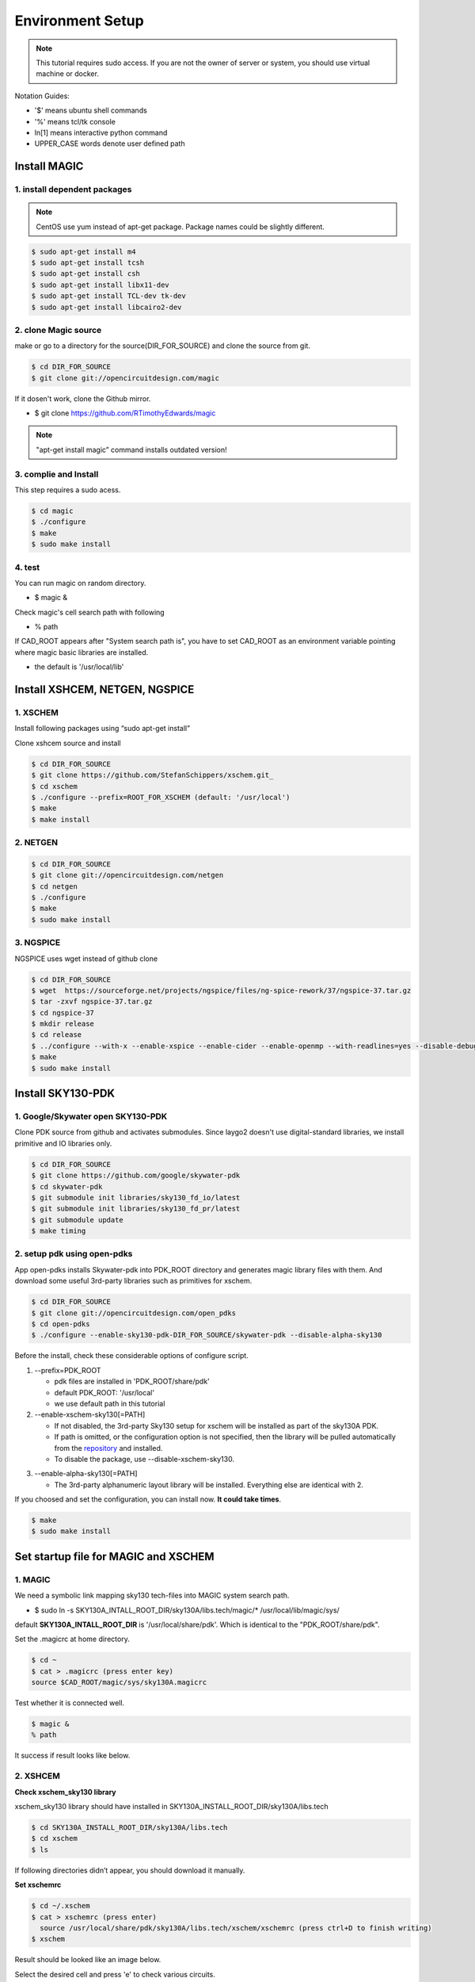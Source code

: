 Environment Setup
=======================
.. note:: This tutorial requires sudo access. If you are not the owner of server or system, you should use virtual machine or docker.

Notation Guides:

- '$' means ubuntu shell commands
- '%' means tcl/tk console 
- ln[1] means interactive python command
- UPPER_CASE words denote user defined path

Install MAGIC
----------------
1. install dependent packages
~~~~~~~~~~~~~~~~~~~~~~~~~~~~~~~~~   
.. note:: CentOS use yum instead of apt-get package. Package names could be slightly different.

.. code-block:: 

    $ sudo apt-get install m4
    $ sudo apt-get install tcsh
    $ sudo apt-get install csh
    $ sudo apt-get install libx11-dev
    $ sudo apt-get install TCL-dev tk-dev
    $ sudo apt-get install libcairo2-dev

2. clone Magic source
~~~~~~~~~~~~~~~~~~~~~~~~
make or go to a directory for the source(DIR_FOR_SOURCE) and clone the source from git.

.. code-block::
    
    $ cd DIR_FOR_SOURCE
    $ git clone git://opencircuitdesign.com/magic

If it dosen't work, clone the Github mirror.

- $ git clone https://github.com/RTimothyEdwards/magic

.. note:: "apt-get install magic” command installs outdated version!

3. complie and Install
~~~~~~~~~~~~~~~~~~~~~~~~~~
This step requires a sudo acess.

.. code-block:: 

    $ cd magic
    $ ./configure
    $ make
    $ sudo make install

4. test
~~~~~~~~~~~~~

You can run magic on random directory.

- $ magic &

Check magic's cell search path with following

- % path
  
If CAD_ROOT appears after "System search path is", 
you have to set CAD_ROOT as an environment variable pointing where magic basic libraries are installed.

- the default is '/usr/local/lib'

Install XSHCEM, NETGEN, NGSPICE
---------------------------------

1. XSCHEM
~~~~~~~~~~~~~~~
Install following packages using “sudo apt-get install”

.. image:: asset/img/xschem_require.png

Clone xshcem source and install

.. code-block:: 

    $ cd DIR_FOR_SOURCE
    $ git clone https://github.com/StefanSchippers/xschem.git_
    $ cd xschem
    $ ./configure --prefix=ROOT_FOR_XSCHEM (default: '/usr/local')
    $ make
    $ make install

2. NETGEN
~~~~~~~~~~~
.. code-block:: 

    $ cd DIR_FOR_SOURCE
    $ git clone git://opencircuitdesign.com/netgen
    $ cd netgen
    $ ./configure
    $ make
    $ sudo make install

3. NGSPICE
~~~~~~~~~~~~~
NGSPICE uses wget instead of github clone

.. code-block:: 

    $ cd DIR_FOR_SOURCE
    $ wget  https://sourceforge.net/projects/ngspice/files/ng-spice-rework/37/ngspice-37.tar.gz
    $ tar -zxvf ngspice-37.tar.gz
    $ cd ngspice-37
    $ mkdir release
    $ cd release
    $ ../configure --with-x --enable-xspice --enable-cider --enable-openmp --with-readlines=yes --disable-debug
    $ make
    $ sudo make install


Install SKY130-PDK
-----------------------
1. Google/Skywater open SKY130-PDK
~~~~~~~~~~~~~~~~~~~~~~~~~~~~~~~~~~~~~
Clone PDK source from github and activates submodules. 
Since laygo2 doesn't use digital-standard libraries, we install primitive and IO libraries only.

.. code-block:: 

    $ cd DIR_FOR_SOURCE
    $ git clone https://github.com/google/skywater-pdk
    $ cd skywater-pdk
    $ git submodule init libraries/sky130_fd_io/latest
    $ git submodule init libraries/sky130_fd_pr/latest
    $ git submodule update
    $ make timing

2. setup pdk using open-pdks
~~~~~~~~~~~~~~~~~~~~~~~~~~~~~~~~

App open-pdks installs Skywater-pdk into PDK_ROOT directory and generates magic library files with them. 
And download some useful 3rd-party libraries such as primitives for xschem.

.. code-block:: 

    $ cd DIR_FOR_SOURCE
    $ git clone git://opencircuitdesign.com/open_pdks
    $ cd open-pdks
    $ ./configure --enable-sky130-pdk-DIR_FOR_SOURCE/skywater-pdk --disable-alpha-sky130

Before the install, check these considerable options of configure script.

1. --prefix=PDK_ROOT
   
   - pdk files are installed in 'PDK_ROOT/share/pdk'
   - default PDK_ROOT: '/usr/local'
   - we use default path in this tutorial

2. --enable-xschem-sky130[=PATH]
   
   - If not disabled, the 3rd-party Sky130 setup for xschem will be installed as part of the sky130A PDK. 
   - If path is omitted, or the configuration option is not specified, then the library will be pulled automatically from the repository_ and installed.
   - To disable the package, use --disable-xschem-sky130.

.. _repository: https://github.com/StefanSchippers/xschem_sky130

3. --enable-alpha-sky130[=PATH]

   - The 3rd-party alphanumeric layout library will be installed. Everything else are identical with 2.

If you choosed and set the configuration, you can install now.
**It could take times**.

.. code-block:: 

    $ make
    $ sudo make install

Set startup file for MAGIC and XSCHEM
-------------------------------------------

1. MAGIC
~~~~~~~~~~~~

We need a symbolic link mapping sky130 tech-files into MAGIC system search path.

- $ sudo ln -s SKY130A_INTALL_ROOT_DIR/sky130A/libs.tech/magic/* /usr/local/lib/magic/sys/

default **SKY130A_INTALL_ROOT_DIR** is '/usr/local/share/pdk'. Which is identical to the "PDK_ROOT/share/pdk".

Set the .magicrc at home directory.

.. code-block:: 

    $ cd ~
    $ cat > .magicrc (press enter key)
    source $CAD_ROOT/magic/sys/sky130A.magicrc


Test whether it is connected well.

.. code-block:: 

    $ magic &
    % path

It success if result looks like below.
 
.. image:: asset/img/magic_sky_path.png

2. XSHCEM
~~~~~~~~~~~~

**Check xschem_sky130 library**

xschem_sky130 library should have installed in SKY130A_INSTALL_ROOT_DIR/sky130A/libs.tech

.. code-block:: 

    $ cd SKY130A_INSTALL_ROOT_DIR/sky130A/libs.tech 
    $ cd xschem
    $ ls

If following directories didn’t appear, you should download it manually.

.. image:: asset/img/xschem_library.png

**Set xschemrc**

.. code-block:: 

    $ cd ~/.xschem
    $ cat > xschemrc (press enter)
      source /usr/local/share/pdk/sky130A/libs.tech/xschem/xschemrc (press ctrl+D to finish writing)
    $ xschem

Result should be looked like an image below.

Select the desired cell and press 'e' to check various circuits.

.. image:: asset/img/xschem_top.png

